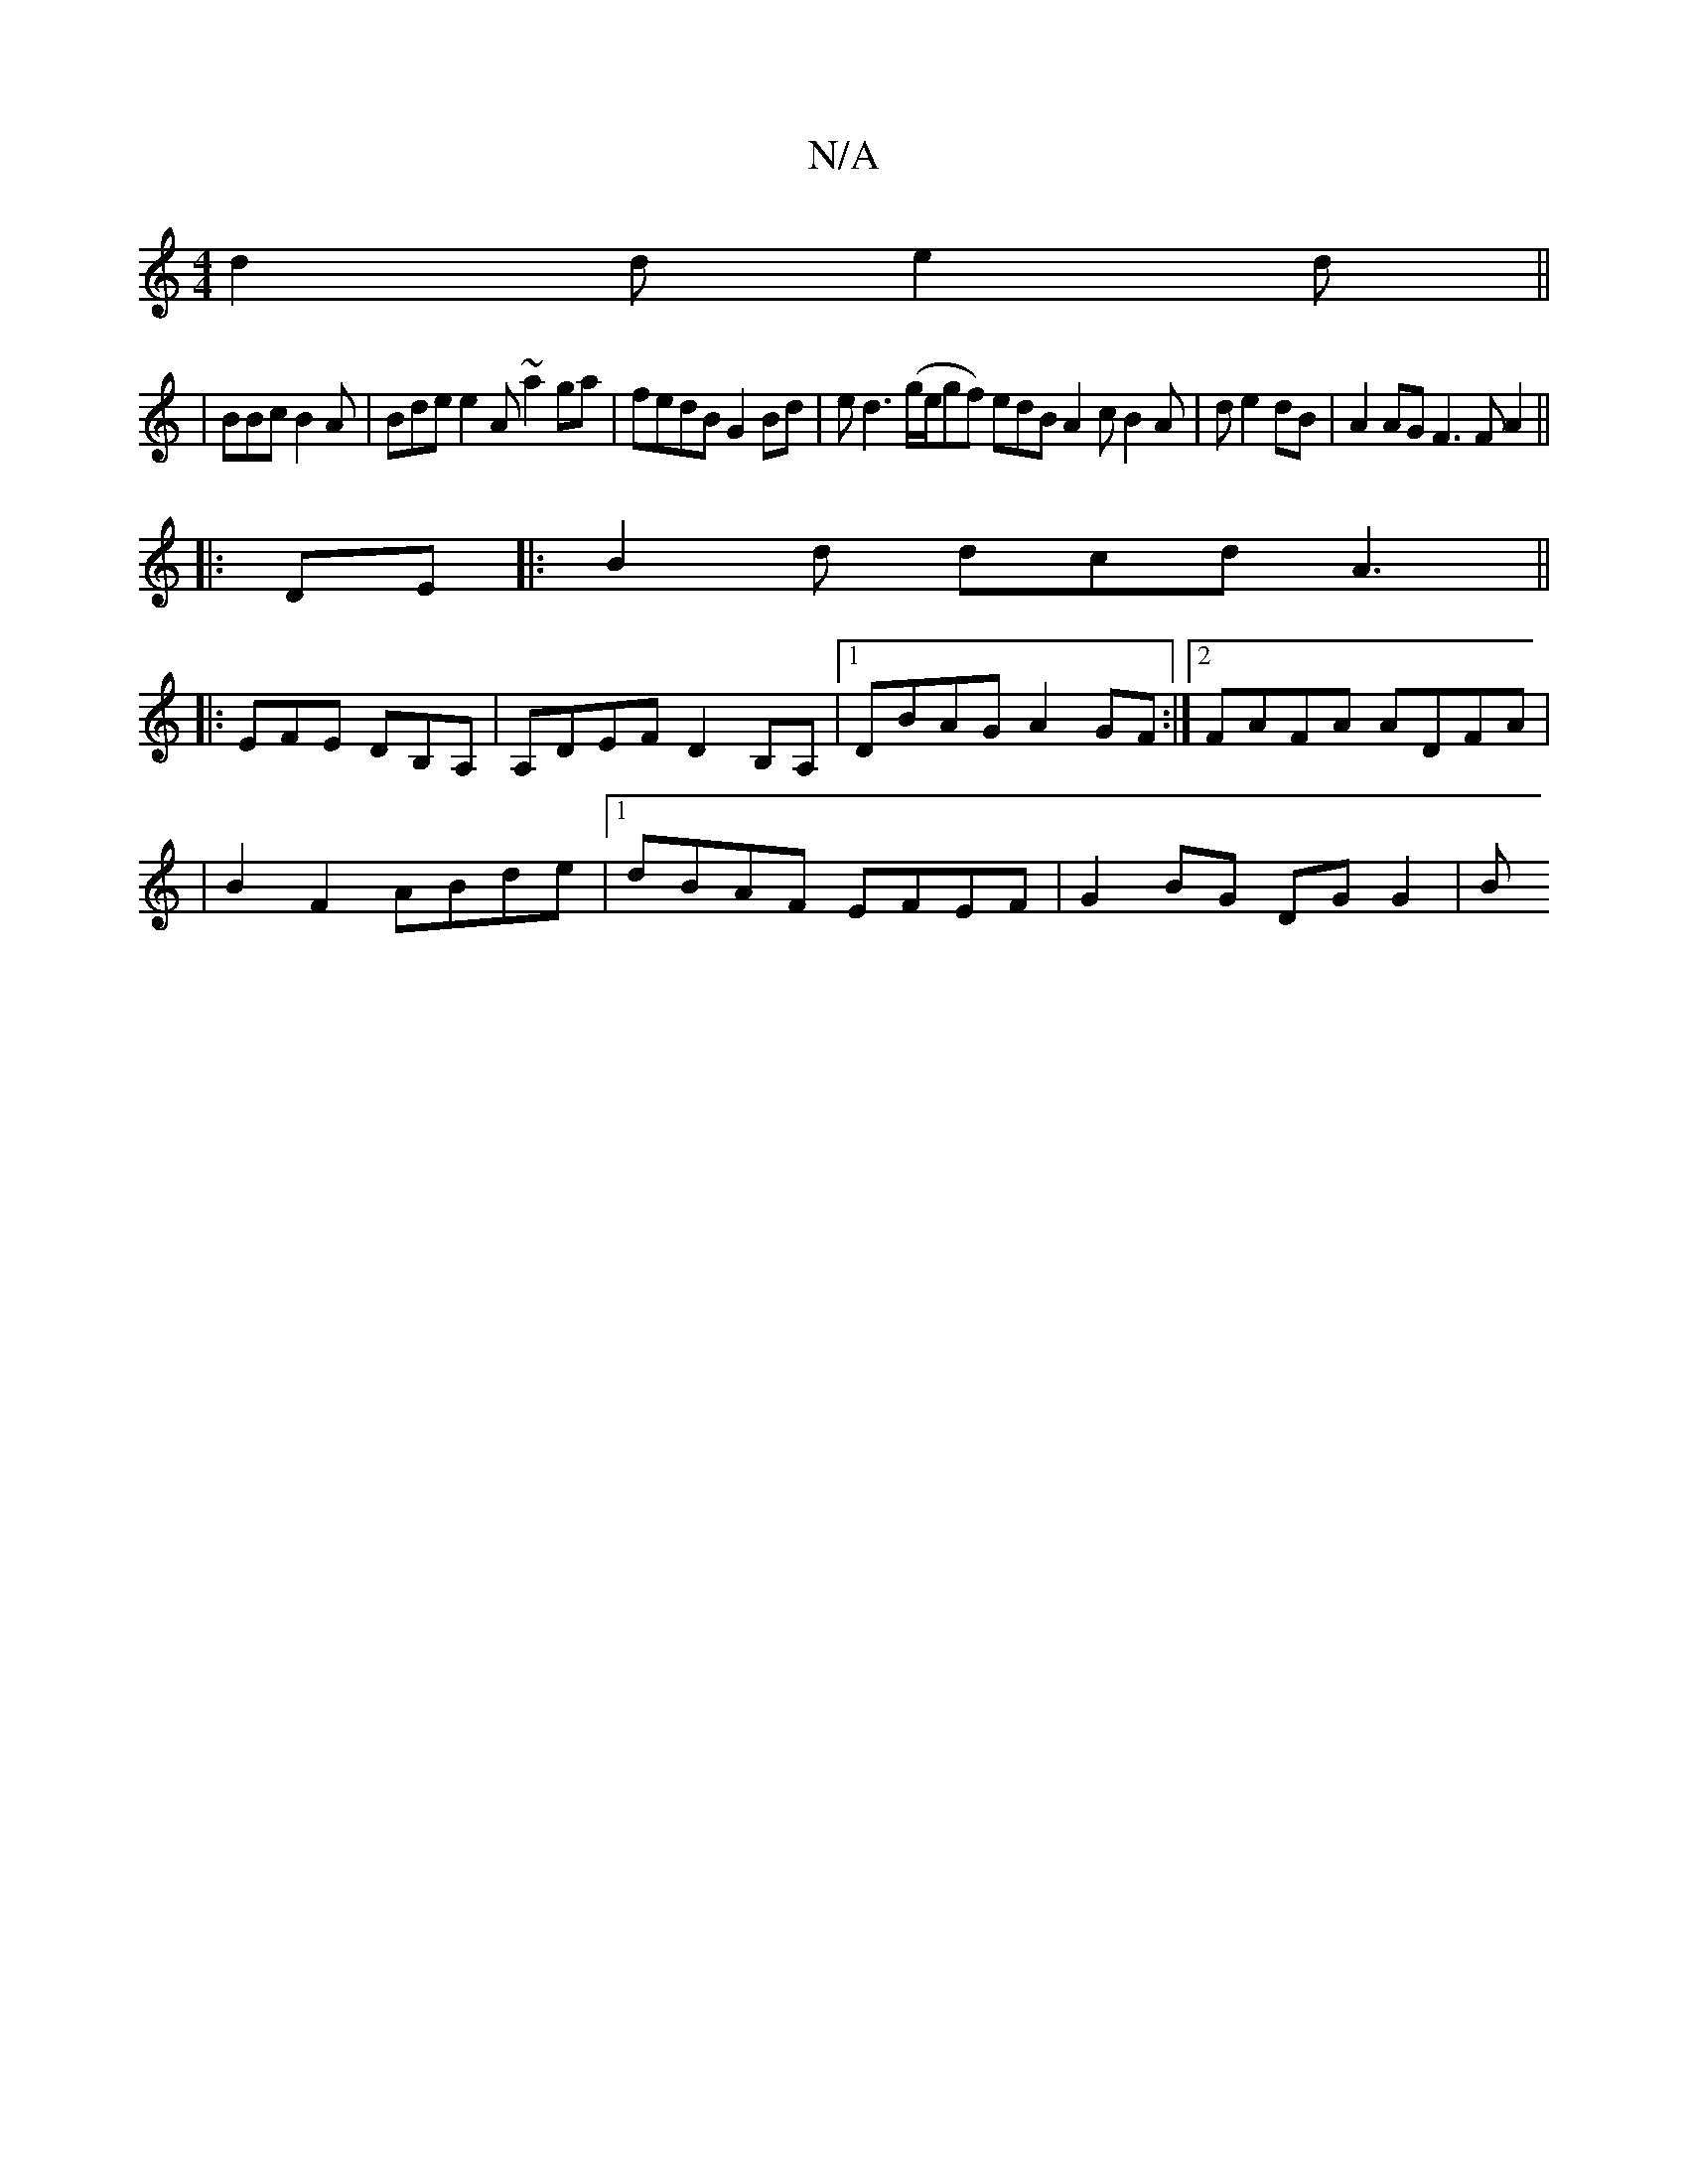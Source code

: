 X:1
T:N/A
M:4/4
R:N/A
K:Cmajor
d2d e2d||
|BBc B2A|Bde e2A ~a2ga|fedB G2Bd|ed3(g/e/gf) edB A2c B2A|d e2 dB | A2AG F3 F A2||
|:DE|:B2d dcd A3 ||
|:EFE DB,A,|A,DEF D2B,A, |1 DBAG A2GF:|2 FAFA ADFA|
|B2 F2 ABde|[1 dBAF EFEF|G2BG DGG2|B